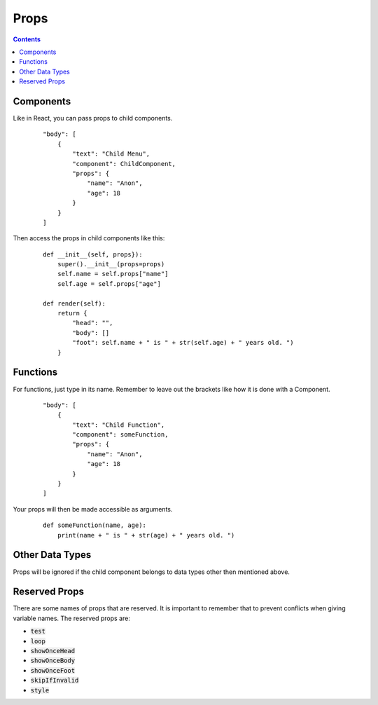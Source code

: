 Props
=====

.. contents::

Components
----------

Like in React, you can pass props to child components.

    ::

        "body": [
            {
                "text": "Child Menu",
                "component": ChildComponent,
                "props": {
                    "name": "Anon",
                    "age": 18
                }
            }
        ]

Then access the props in child components like this:

    ::

        def __init__(self, props}):
            super().__init__(props=props)
            self.name = self.props["name"]
            self.age = self.props["age"]

        def render(self):
            return {
                "head": "",
                "body": []
                "foot": self.name + " is " + str(self.age) + " years old. ")
            }

Functions
---------

For functions, just type in its name. Remember to leave out the brackets like how it is done with a Component.

    ::

        "body": [
            {
                "text": "Child Function",
                "component": someFunction,
                "props": {
                    "name": "Anon",
                    "age": 18
                }
            }
        ]

Your props will then be made accessible as arguments.

    ::

        def someFunction(name, age):
            print(name + " is " + str(age) + " years old. ")

Other Data Types
----------------

Props will be ignored if the child component belongs to data types other then mentioned above.


Reserved Props
--------------

There are some names of props that are reserved. It is important to remember that to prevent conflicts when giving variable names. The reserved props are:

* :code:`test`
* :code:`loop`
* :code:`showOnceHead`
* :code:`showOnceBody`
* :code:`showOnceFoot`
* :code:`skipIfInvalid`
* :code:`style`
